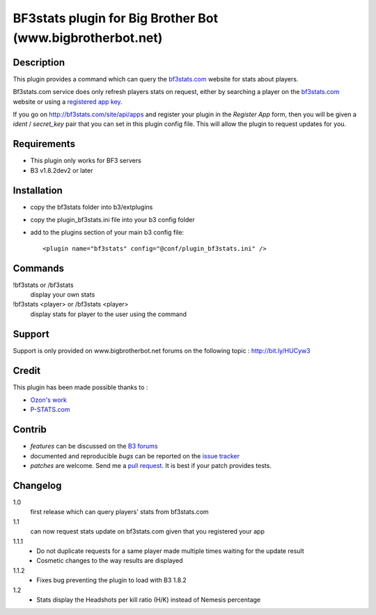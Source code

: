 BF3stats plugin for Big Brother Bot (www.bigbrotherbot.net)
===========================================================


Description
-----------

This plugin provides a command which can query the `bf3stats.com <http://bf3stats.com>`_ website for stats about players.

Bf3stats.com service does only refresh players stats on request, either by searching a player on the `bf3stats.com <http://bf3stats.com>`_ website or using a `registered app key <http://bf3stats.com/site/api/apps>`_.

If you go on `http://bf3stats.com/site/api/apps <http://bf3stats.com/site/api/apps>`_ and register your plugin in the *Register App* form, then you will be given a *ident* / *secret_key* pair that you can set in this plugin config file. This will allow the plugin to request updates for you.


.. image:: http://i.imgur.com/XcvyI.png
   :alt: In-game screenshot
   :target: http://imgur.com/XcvyI
   :align: center


Requirements
------------

- This plugin only works for BF3 servers
- B3 v1.8.2dev2 or later


Installation
------------

- copy the bf3stats folder into b3/extplugins
- copy the plugin_bf3stats.ini file into your b3 config folder
- add to the plugins section of your main b3 config file::

    <plugin name="bf3stats" config="@conf/plugin_bf3stats.ini" />


Commands
--------

!bf3stats or /bf3stats
  display your own stats

!bf3stats <player> or /bf3stats <player>
  display stats for player to the user using the command



Support
-------

Support is only provided on www.bigbrotherbot.net forums on the following topic : http://bit.ly/HUCyw3



Credit
------

This plugin has been made possible thanks to :

- `Ozon's work <https://github.com/ozon/python-bf3stats>`_
- `P-STATS.com <http://p-stats.com/>`_

.. image:: http://files.p-stats.com/img/pstats/pstats_logo.png
     :alt: Player Stats Network
     :target: http://p-stats.com/
     :scale: 50%

Contrib
-------

- *features* can be discussed on the `B3 forums <http://bit.ly/HUCyw3>`_
- documented and reproducible *bugs* can be reported on the `issue tracker <https://github.com/courgette/b3-plugin-bf3stats/issues>`_
- *patches* are welcome. Send me a `pull request <http://help.github.com/send-pull-requests/>`_. It is best if your patch provides tests.

.. image:: https://secure.travis-ci.org/courgette/b3-plugin-bf3stats.png?branch=master
   :alt: Build Status
   :target: http://travis-ci.org/courgette/b3-plugin-bf3stats


Changelog
---------

1.0
  first release which can query players' stats from bf3stats.com

1.1
  can now request stats update on bf3stats.com given that you registered your app

1.1.1
  - Do not duplicate requests for a same player made multiple times waiting for the update result
  - Cosmetic changes to the way results are displayed

1.1.2
  - Fixes bug preventing the plugin to load with B3 1.8.2

1.2
  - Stats display the Headshots per kill ratio (H/K) instead of Nemesis percentage
